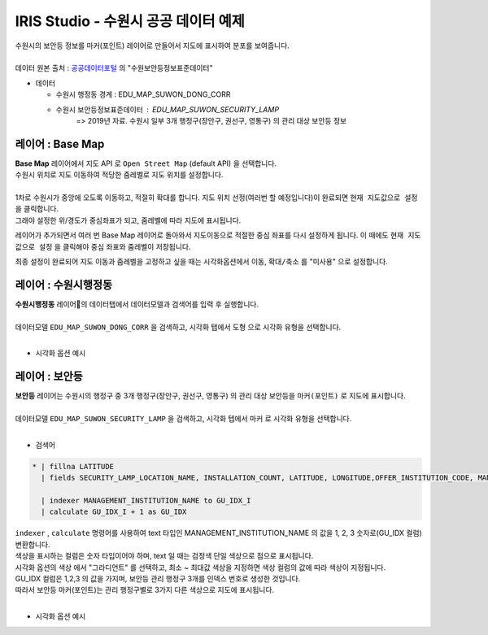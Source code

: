 ================================================================================
IRIS Studio - 수원시 공공 데이터 예제
================================================================================
  
| 수원시의 보안등 정보를 마커(포인트) 레이어로 만들어서 지도에 표시하여 분포를 보여줍니다.
|


| 데이터 원본 출처 : `공공데이터포털 <https://www.data.go.kr/search/index.do>`__ 의 "수원보안등정보표준데이터"

- 데이터
  
  - 수원시 행정동 경계 : EDU_MAP_SUWON_DONG_CORR
  - 수원시 보안등정보표준데이터 :  EDU_MAP_SUWON_SECURITY_LAMP  
     => 2019년 자료. 수원시 일부 3개 행정구(장안구, 권선구, 영통구) 의 관리 대상 보안등 정보


---------------------------------------------------------------
레이어 : Base Map 
---------------------------------------------------------------

| **Base Map** 레이어에서 지도 API 로 ``Open Street Map`` (default API) 을 선택합니다.
| 수원시 위치로 지도 이동하여 적당한 줌레벨로 지도 위치를 설정합니다.
|

.. image:: ../images/map_suwon/new_suwon_02.png
    :alt: 새보고서2

| 1차로 수원시가 중앙에 오도록 이동하고, 적절히 확대를 합니다. 지도 위치 선정(여러번 할 예정입니다)이 완료되면  ``현재 지도값으로 설정`` 을 클릭합니다. 
| 그래야 설정한 위/경도가 중심좌표가 되고, 줌레벨에 따라 지도에 표시됩니다. 

레이어가 추가되면서 여러 번 Base Map 레이어로 돌아와서 지도이동으로 적절한 중심 좌표를 다시 설정하게 됩니다.
이 때에도 ``현재 지도값으로 설정`` 을 클릭해야 중심 좌표와 줌레벨이 저장됩니다.

최종 설정이 완료되어 지도 이동과 줌레벨을 고정하고 싶을 때는 시각화옵션에서 ``이동``, ``확대/축소`` 를 "미사용" 으로 설정합니다.


---------------------------------------------------------------
레이어 : 수원시행정동
---------------------------------------------------------------

| **수원시행정동** 레이어의 데이터탭에서 데이터모델과 검색어를 입력 후 실행합니다.
|
| 데이터모델 ``EDU_MAP_SUWON_DONG_CORR``  을 검색하고, 시각화 탭에서 ``도형``  으로 시각화 유형을 선택합니다.
|
- 시각화 옵션 예시

.. image:: ../images/map_suwon/new_suwon_03.png
    :alt: 새보고서3



---------------------------------------------------------------
레이어 : 보안등 
---------------------------------------------------------------

| **보안등** 레이어는 수원시의 행정구 중 3개 행정구(장안구, 권선구, 영통구) 의 관리 대상 보안등을 ``마커(포인트)`` 로 지도에 표시합니다.
|
| 데이터모델 ``EDU_MAP_SUWON_SECURITY_LAMP`` 을 검색하고, 시각화 텝에서 ``마커`` 로 시각화 유형을 선택합니다.
|
- 검색어

.. code::

    * | fillna LATITUDE 
      | fields SECURITY_LAMP_LOCATION_NAME, INSTALLATION_COUNT, LATITUDE, LONGITUDE,OFFER_INSTITUTION_CODE, MANAGEMENT_INSTITUTION_NAME

      | indexer MANAGEMENT_INSTITUTION_NAME to GU_IDX_I 
      | calculate GU_IDX_I + 1 as GU_IDX

| ``indexer`` , ``calculate`` 명령어를 사용하여 text 타입인 MANAGEMENT_INSTITUTION_NAME 의 값을 1, 2, 3 숫자로(GU_IDX 컬럼) 변환합니다.
| 색상을 표시하는 컬럼은 숫자 타입이어야 하며, text 일 때는 검정색 단일 색상으로 점으로 표시됩니다.
| 시각화 옵션의 ``색상`` 에서 "그라디언트" 를 선택하고, 최소 ~ 최대값 색상을 지정하면 색상 컬럼의 값에 따라 색상이 지정됩니다. 
| GU_IDX 컬럼은 1,2,3 의 값을 가지며, 보안등 관리 행정구 3개를 인덱스 번호로 생성한 것입니다.
| 따라서 보안등 마커(포인트)는 관리 행정구별로 3가지 다른 색상으로 지도에 표시됩니다.
|
- 시각화 옵션 예시

.. image:: ../images/map_suwon/new_suwon_04.png
    :alt: 새보고서4



